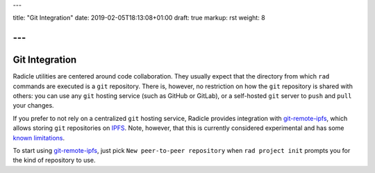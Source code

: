 ---

title: "Git Integration"
date: 2019-02-05T18:13:08+01:00
draft: true
markup: rst
weight: 8

---
===============
Git Integration
===============

Radicle utilities are centered around code collaboration. They usually expect that
the directory from which ``rad`` commands are executed is a ``git`` repository.
There is, however, no restriction on how the ``git`` repository is shared with
others: you can use any ``git`` hosting service (such as GitHub or GitLab), or a
self-hosted ``git`` server to ``push`` and ``pull`` your changes.

If you prefer to not rely on a centralized ``git`` hosting service, Radicle
provides integration with git-remote-ipfs_, which allows storing ``git``
repositories on IPFS_. Note, however, that this is currently considered
experimental and has some `known limitations <#limitations-troubleshooting>`_.

To start using git-remote-ipfs_, just pick ``New peer-to-peer repository`` when
``rad project init`` prompts you for the kind of repository to use.


.. _git-remote-ipfs: https://github.com/oscoin/ipfs/blob/master/git-remote-ipfs/README.rst
.. _IPFS: https://docs.ipfs.io
